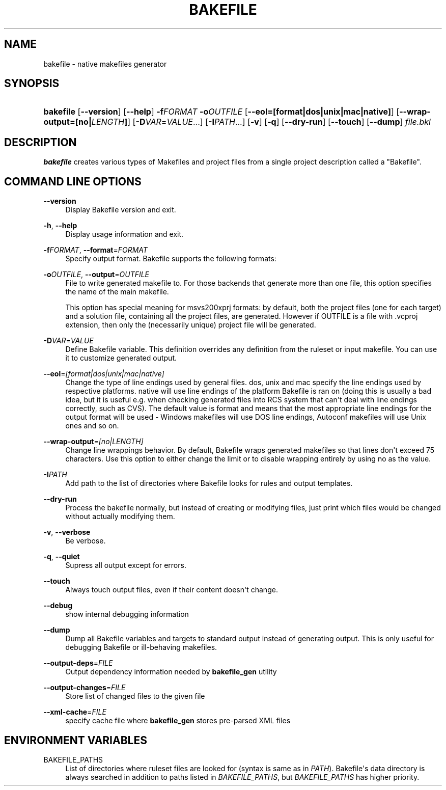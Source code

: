 '\" t
.\"     Title: bakefile
.\"    Author: [FIXME: author] [see http://docbook.sf.net/el/author]
.\" Generator: DocBook XSL Stylesheets v1.76.1 <http://docbook.sf.net/>
.\"      Date: 02/02/2011
.\"    Manual: Running Bakefile
.\"    Source: [FIXME: source]
.\"  Language: English
.\"
.TH "BAKEFILE" "1" "02/02/2011" "[FIXME: source]" "Running Bakefile"
.\" -----------------------------------------------------------------
.\" * Define some portability stuff
.\" -----------------------------------------------------------------
.\" ~~~~~~~~~~~~~~~~~~~~~~~~~~~~~~~~~~~~~~~~~~~~~~~~~~~~~~~~~~~~~~~~~
.\" http://bugs.debian.org/507673
.\" http://lists.gnu.org/archive/html/groff/2009-02/msg00013.html
.\" ~~~~~~~~~~~~~~~~~~~~~~~~~~~~~~~~~~~~~~~~~~~~~~~~~~~~~~~~~~~~~~~~~
.ie \n(.g .ds Aq \(aq
.el       .ds Aq '
.\" -----------------------------------------------------------------
.\" * set default formatting
.\" -----------------------------------------------------------------
.\" disable hyphenation
.nh
.\" disable justification (adjust text to left margin only)
.ad l
.\" -----------------------------------------------------------------
.\" * MAIN CONTENT STARTS HERE *
.\" -----------------------------------------------------------------
.SH "NAME"
bakefile \- native makefiles generator
.SH "SYNOPSIS"
.HP \w'\fBbakefile\fR\ 'u
\fBbakefile\fR [\fB\-\-version\fR] [\fB\-\-help\fR] \fB\-f\fR\fIFORMAT\fR \fB\-o\fR\fIOUTFILE\fR [\fB\-\-eol=[format|dos|unix|mac|native]\fR] [\fB\-\-wrap\-output=[no|\fR\fB\fILENGTH\fR\fR\fB]\fR] [\fB\-D\fR\fIVAR\fR=\fIVALUE\fR...] [\fB\-I\fR\fIPATH\fR...] [\fB\-v\fR] [\fB\-q\fR] [\fB\-\-dry\-run\fR] [\fB\-\-touch\fR] [\fB\-\-dump\fR] \fIfile\&.bkl\fR
.SH "DESCRIPTION"
.PP

\fBbakefile\fR
creates various types of Makefiles and project files from a single project description called a "Bakefile"\&.
.SH "COMMAND LINE OPTIONS"
.PP
.PP
\fB\-\-version\fR
.RS 4
Display Bakefile version and exit\&.
.RE
.PP
\fB\-h\fR, \fB\-\-help\fR
.RS 4
Display usage information and exit\&.
.RE
.PP
\fB\-f\fR\fIFORMAT\fR, \fB\-\-format\fR=\fIFORMAT\fR
.RS 4
Specify output format\&. Bakefile supports the following formats:
.sp
.TS
allbox tab(:);
lB lB.
T{
Format
T}:T{
File(s) Generated
T}
.T&
l l
l l
l l
l l
l l
l l
l l
l l
l l
l l
l l
l l
l l
l l
l l
l l.
T{
autoconf
T}:T{
Makefile\&.in for GNU Autoconf
T}
T{
borland
T}:T{
Makefile for Borland C++ and Borland
                        make
T}
T{
dmars
T}:T{
Generic Makefile for Digital Mars C/C++
T}
T{
dmars_smake
T}:T{
Makefile for Digital Mars C/C++ with
                        SMAKE
T}
T{
gnu
T}:T{
Makefile for GNU toolchain: GNU Make, GCC,
                        etc\&.
T}
T{
mingw
T}:T{
Makefile for MinGW toolchain:
                        mingw32\-make, MinGW port of GCC, etc\&.
T}
T{
msvc
T}:T{
Makefile for Visual C++ with Microsoft
                        nmake
T}
T{
msvc6prj
T}:T{
Microsoft Visual C++ 6\&.0 project files
T}
T{
msevc4prj
T}:T{
Microsoft Embedded Visual C++ 4 project
                        files
T}
T{
msvs2003prj
T}:T{
MS Visual Studio 2003 project files
T}
T{
msvs2005prj
T}:T{
MS Visual Studio 2005 project files
T}
T{
msvs2008prj
T}:T{
MS Visual Studio 2008 project files
T}
T{
suncc
T}:T{
GNU makefile for SunCC compiler
T}
T{
symbian
T}:T{
Symbian development files
T}
T{
watcom
T}:T{
Makefile for OpenWatcom C/C++
T}
T{
xcode2
T}:T{
Apple Xcode 2\&.4 project files
T}
.TE
.sp 1
.RE
.PP
\fB\-o\fR\fIOUTFILE\fR, \fB\-\-output\fR=\fIOUTFILE\fR
.RS 4
File to write generated makefile to\&. For those backends that generate more than one file, this option specifies the name of the main makefile\&.
.sp
This option has special meaning for msvs200xprj formats: by default, both the project files (one for each target) and a solution file, containing all the project files, are generated\&. However if OUTFILE is a file with \&.vcproj extension, then only the (necessarily unique) project file will be generated\&.
.RE
.PP
\fB\-D\fR\fIVAR\fR=\fIVALUE\fR
.RS 4
Define Bakefile variable\&. This definition overrides any definition from the ruleset or input makefile\&. You can use it to customize generated output\&.
.RE
.PP
\fB\-\-eol\fR=\fI[format|dos|unix|mac|native]\fR
.RS 4
Change the type of line endings used by general files\&.
dos,
unix
and
mac
specify the line endings used by respective platforms\&.
native
will use line endings of the platform Bakefile is ran on (doing this is usually a bad idea, but it is useful e\&.g\&. when checking generated files into RCS system that can\*(Aqt deal with line endings correctly, such as CVS)\&. The default value is
format
and means that the most appropriate line endings for the output format will be used \- Windows makefiles will use DOS line endings, Autoconf makefiles will use Unix ones and so on\&.
.RE
.PP
\fB\-\-wrap\-output\fR=\fI[no|LENGTH]\fR
.RS 4
Change line wrappings behavior\&. By default, Bakefile wraps generated makefiles so that lines don\*(Aqt exceed 75 characters\&. Use this option to either change the limit or to disable wrapping entirely by using
no
as the value\&.
.RE
.PP
\fB\-I\fR\fIPATH\fR
.RS 4
Add path to the list of directories where Bakefile looks for rules and output templates\&.
.RE
.PP
\fB\-\-dry\-run\fR
.RS 4
Process the bakefile normally, but instead of creating or modifying files, just print which files would be changed without actually modifying them\&.
.RE
.PP
\fB\-v\fR, \fB\-\-verbose\fR
.RS 4
Be verbose\&.
.RE
.PP
\fB\-q\fR, \fB\-\-quiet\fR
.RS 4
Supress all output except for errors\&.
.RE
.PP
\fB\-\-touch\fR
.RS 4
Always touch output files, even if their content doesn\*(Aqt change\&.
.RE
.PP
\fB\-\-debug\fR
.RS 4
show internal debugging information
.RE
.PP
\fB\-\-dump\fR
.RS 4
Dump all Bakefile variables and targets to standard output instead of generating output\&. This is only useful for debugging Bakefile or ill\-behaving makefiles\&.
.RE
.PP
\fB\-\-output\-deps\fR=\fIFILE\fR
.RS 4
Output dependency information needed by
\fBbakefile_gen\fR
utility
.RE
.PP
\fB\-\-output\-changes\fR=\fIFILE\fR
.RS 4
Store list of changed files to the given file
.RE
.PP
\fB\-\-xml\-cache\fR=\fIFILE\fR
.RS 4
specify cache file where
\fBbakefile_gen\fR
stores pre\-parsed XML files
.RE
.SH "ENVIRONMENT VARIABLES"
.PP
.PP
BAKEFILE_PATHS
.RS 4
List of directories where ruleset files are looked for (syntax is same as in
\fIPATH\fR)\&. Bakefile\*(Aqs data directory is always searched in addition to paths listed in
\fIBAKEFILE_PATHS\fR, but
\fIBAKEFILE_PATHS\fR
has higher priority\&.
.RE
